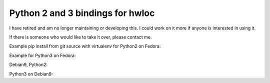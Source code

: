 =================================
Python 2 and 3 bindings for hwloc
=================================

I have retired and am no longer maintaining or developing this. I could work on it more if anyone is interested in using it.

If there is someone who would like to take it over, please contact me.

Example pip install from git source with virtualenv for Python2 on Fedora:

.. code:: bash
   sudo dnf install python2 python2-devel python2-tools numactl-libs \
      numactl-devel gettext pandoc texlive hwloc-devel hwloc-libs \
      libibverbs libibverbs-devel python2-libs
   virtualenv -p python2 p2hwloc
   cd p2hwloc/
   source bin/activate
   pip install Cython Babel
   pip install python2-libnuma
   pip install python2-hwloc
   # try it!
   python2 -c "import hwloc;print hwloc.version_string()"

Example for Python3 on Fedora:

.. code:: bash
   sudo dnf install python3 python3-devel python3-tools hwloc-devel \
      hwloc-libs libibverbs libibverbs-devel numactl-libs numactl-devel \
      gettext pandoc texlive python3-libs
   virtualenv -p python3 p3hwloc
   cd p3hwloc
   source bin/activate
   pip install Cython Babel
   pip install python3-libnuma
   pip install python3-hwloc
   # try it!
   python3 -c "import hwloc;print(hwloc.version_string())"

Debian9, Python2:

.. code:: bash
   sudo apt-get update
   sudo apt-get install build-essential virtualenv git libpython2.7-dev \
      libnuma-dev libhwloc-dev libibverbs-dev
   virtualenv -p python2 p2pip
   cd p2pip
   source bin/activate
   pip install Cython Babel
   pip install python2-libnuma
   pip install python2-hwloc
   # try it!
   python2 -c "import hwloc;print hwloc.version_string()"

Python3 on Debian9:

.. code:: bash
   sudo apt-get update
   sudo apt-get install build-essential virtualenv git libpython3.5-dev \
      libnuma-dev libhwloc-dev libibverbs-dev
   virtualenv -p python3 p3pip
   cd p3pip
   source bin/activate
   pip install Cython Babel
   pip install python2-libnuma
   pip install python2-hwloc
   # try it!
   python3 -c "import hwloc;print(hwloc.version_string())"
